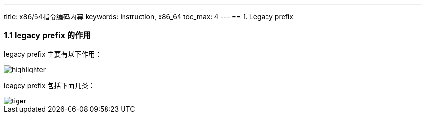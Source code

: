 ---
title: x86/64指令编码内幕
keywords: instruction, x86_64
toc_max: 4
---
== 1. Legacy prefix

=== 1.1 legacy prefix 的作用

legacy prefix 主要有以下作用：

image::images/highlighter.png[]

leagcy prefix 包括下面几类：

image::images/tiger.png[]